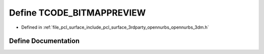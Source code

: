 .. _exhale_define_opennurbs__3dm_8h_1a1b40c7caea38814f0ef4fe7d3081e66f:

Define TCODE_BITMAPPREVIEW
==========================

- Defined in :ref:`file_pcl_surface_include_pcl_surface_3rdparty_opennurbs_opennurbs_3dm.h`


Define Documentation
--------------------


.. doxygendefine:: TCODE_BITMAPPREVIEW
